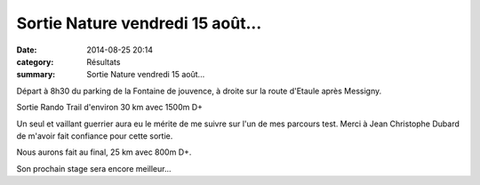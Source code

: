 Sortie Nature vendredi 15 août...
=================================

:date: 2014-08-25 20:14
:category: Résultats
:summary: Sortie Nature vendredi 15 août...

Départ à 8h30 du parking de la Fontaine de jouvence, à droite sur la route d'Etaule après Messigny.


Sortie Rando Trail d'environ 30 km avec 1500m D+


Un seul et vaillant guerrier aura eu le mérite de me suivre sur l'un de mes parcours test. Merci à Jean Christophe Dubard de m'avoir fait confiance pour cette sortie.


Nous aurons fait au final, 25 km avec 800m D+.


Son prochain stage sera encore meilleur...
